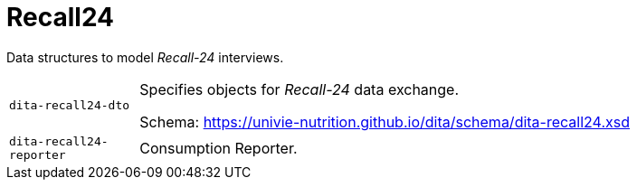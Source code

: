 = Recall24

Data structures to model _Recall-24_ interviews. 

[cols="1m,5a"]
|===

| dita-recall24-dto
| Specifies objects for _Recall-24_ data exchange.

Schema: https://univie-nutrition.github.io/dita/schema/dita-recall24.xsd

| dita-recall24-reporter
| Consumption Reporter.

|===
